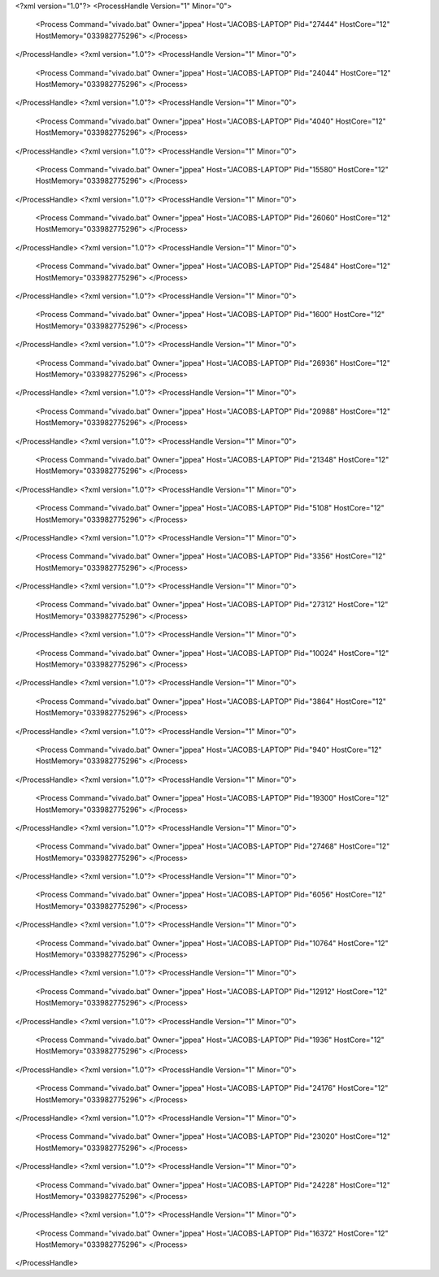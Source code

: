 <?xml version="1.0"?>
<ProcessHandle Version="1" Minor="0">
    <Process Command="vivado.bat" Owner="jppea" Host="JACOBS-LAPTOP" Pid="27444" HostCore="12" HostMemory="033982775296">
    </Process>
</ProcessHandle>
<?xml version="1.0"?>
<ProcessHandle Version="1" Minor="0">
    <Process Command="vivado.bat" Owner="jppea" Host="JACOBS-LAPTOP" Pid="24044" HostCore="12" HostMemory="033982775296">
    </Process>
</ProcessHandle>
<?xml version="1.0"?>
<ProcessHandle Version="1" Minor="0">
    <Process Command="vivado.bat" Owner="jppea" Host="JACOBS-LAPTOP" Pid="4040" HostCore="12" HostMemory="033982775296">
    </Process>
</ProcessHandle>
<?xml version="1.0"?>
<ProcessHandle Version="1" Minor="0">
    <Process Command="vivado.bat" Owner="jppea" Host="JACOBS-LAPTOP" Pid="15580" HostCore="12" HostMemory="033982775296">
    </Process>
</ProcessHandle>
<?xml version="1.0"?>
<ProcessHandle Version="1" Minor="0">
    <Process Command="vivado.bat" Owner="jppea" Host="JACOBS-LAPTOP" Pid="26060" HostCore="12" HostMemory="033982775296">
    </Process>
</ProcessHandle>
<?xml version="1.0"?>
<ProcessHandle Version="1" Minor="0">
    <Process Command="vivado.bat" Owner="jppea" Host="JACOBS-LAPTOP" Pid="25484" HostCore="12" HostMemory="033982775296">
    </Process>
</ProcessHandle>
<?xml version="1.0"?>
<ProcessHandle Version="1" Minor="0">
    <Process Command="vivado.bat" Owner="jppea" Host="JACOBS-LAPTOP" Pid="1600" HostCore="12" HostMemory="033982775296">
    </Process>
</ProcessHandle>
<?xml version="1.0"?>
<ProcessHandle Version="1" Minor="0">
    <Process Command="vivado.bat" Owner="jppea" Host="JACOBS-LAPTOP" Pid="26936" HostCore="12" HostMemory="033982775296">
    </Process>
</ProcessHandle>
<?xml version="1.0"?>
<ProcessHandle Version="1" Minor="0">
    <Process Command="vivado.bat" Owner="jppea" Host="JACOBS-LAPTOP" Pid="20988" HostCore="12" HostMemory="033982775296">
    </Process>
</ProcessHandle>
<?xml version="1.0"?>
<ProcessHandle Version="1" Minor="0">
    <Process Command="vivado.bat" Owner="jppea" Host="JACOBS-LAPTOP" Pid="21348" HostCore="12" HostMemory="033982775296">
    </Process>
</ProcessHandle>
<?xml version="1.0"?>
<ProcessHandle Version="1" Minor="0">
    <Process Command="vivado.bat" Owner="jppea" Host="JACOBS-LAPTOP" Pid="5108" HostCore="12" HostMemory="033982775296">
    </Process>
</ProcessHandle>
<?xml version="1.0"?>
<ProcessHandle Version="1" Minor="0">
    <Process Command="vivado.bat" Owner="jppea" Host="JACOBS-LAPTOP" Pid="3356" HostCore="12" HostMemory="033982775296">
    </Process>
</ProcessHandle>
<?xml version="1.0"?>
<ProcessHandle Version="1" Minor="0">
    <Process Command="vivado.bat" Owner="jppea" Host="JACOBS-LAPTOP" Pid="27312" HostCore="12" HostMemory="033982775296">
    </Process>
</ProcessHandle>
<?xml version="1.0"?>
<ProcessHandle Version="1" Minor="0">
    <Process Command="vivado.bat" Owner="jppea" Host="JACOBS-LAPTOP" Pid="10024" HostCore="12" HostMemory="033982775296">
    </Process>
</ProcessHandle>
<?xml version="1.0"?>
<ProcessHandle Version="1" Minor="0">
    <Process Command="vivado.bat" Owner="jppea" Host="JACOBS-LAPTOP" Pid="3864" HostCore="12" HostMemory="033982775296">
    </Process>
</ProcessHandle>
<?xml version="1.0"?>
<ProcessHandle Version="1" Minor="0">
    <Process Command="vivado.bat" Owner="jppea" Host="JACOBS-LAPTOP" Pid="940" HostCore="12" HostMemory="033982775296">
    </Process>
</ProcessHandle>
<?xml version="1.0"?>
<ProcessHandle Version="1" Minor="0">
    <Process Command="vivado.bat" Owner="jppea" Host="JACOBS-LAPTOP" Pid="19300" HostCore="12" HostMemory="033982775296">
    </Process>
</ProcessHandle>
<?xml version="1.0"?>
<ProcessHandle Version="1" Minor="0">
    <Process Command="vivado.bat" Owner="jppea" Host="JACOBS-LAPTOP" Pid="27468" HostCore="12" HostMemory="033982775296">
    </Process>
</ProcessHandle>
<?xml version="1.0"?>
<ProcessHandle Version="1" Minor="0">
    <Process Command="vivado.bat" Owner="jppea" Host="JACOBS-LAPTOP" Pid="6056" HostCore="12" HostMemory="033982775296">
    </Process>
</ProcessHandle>
<?xml version="1.0"?>
<ProcessHandle Version="1" Minor="0">
    <Process Command="vivado.bat" Owner="jppea" Host="JACOBS-LAPTOP" Pid="10764" HostCore="12" HostMemory="033982775296">
    </Process>
</ProcessHandle>
<?xml version="1.0"?>
<ProcessHandle Version="1" Minor="0">
    <Process Command="vivado.bat" Owner="jppea" Host="JACOBS-LAPTOP" Pid="12912" HostCore="12" HostMemory="033982775296">
    </Process>
</ProcessHandle>
<?xml version="1.0"?>
<ProcessHandle Version="1" Minor="0">
    <Process Command="vivado.bat" Owner="jppea" Host="JACOBS-LAPTOP" Pid="1936" HostCore="12" HostMemory="033982775296">
    </Process>
</ProcessHandle>
<?xml version="1.0"?>
<ProcessHandle Version="1" Minor="0">
    <Process Command="vivado.bat" Owner="jppea" Host="JACOBS-LAPTOP" Pid="24176" HostCore="12" HostMemory="033982775296">
    </Process>
</ProcessHandle>
<?xml version="1.0"?>
<ProcessHandle Version="1" Minor="0">
    <Process Command="vivado.bat" Owner="jppea" Host="JACOBS-LAPTOP" Pid="23020" HostCore="12" HostMemory="033982775296">
    </Process>
</ProcessHandle>
<?xml version="1.0"?>
<ProcessHandle Version="1" Minor="0">
    <Process Command="vivado.bat" Owner="jppea" Host="JACOBS-LAPTOP" Pid="24228" HostCore="12" HostMemory="033982775296">
    </Process>
</ProcessHandle>
<?xml version="1.0"?>
<ProcessHandle Version="1" Minor="0">
    <Process Command="vivado.bat" Owner="jppea" Host="JACOBS-LAPTOP" Pid="16372" HostCore="12" HostMemory="033982775296">
    </Process>
</ProcessHandle>
